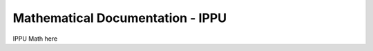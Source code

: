 =================================
Mathematical Documentation - IPPU
=================================

IPPU Math here
